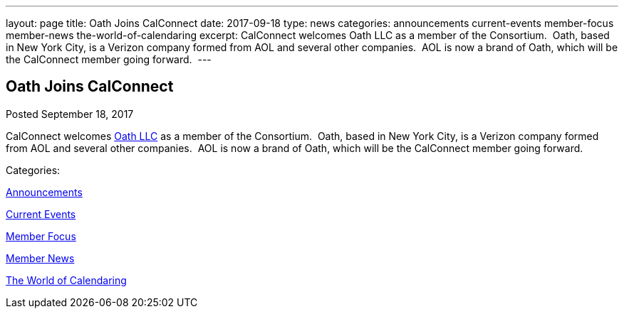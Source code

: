 ---
layout: page
title: Oath Joins CalConnect
date: 2017-09-18
type: news
categories: announcements current-events member-focus member-news the-world-of-calendaring
excerpt: CalConnect welcomes Oath LLC as a member of the Consortium.  Oath, based in New York City, is a Verizon company formed from AOL and several other companies.  AOL is now a brand of Oath, which will be the CalConnect member going forward. 
---

== Oath Joins CalConnect

[[node-453]]
Posted September 18, 2017 

CalConnect welcomes http://www.oath.com[Oath LLC] as a member of the Consortium.&nbsp; Oath, based in New York City, is a Verizon company formed from AOL and several other companies.&nbsp; AOL is now a brand of Oath, which will be the CalConnect member going forward.&nbsp;



Categories:&nbsp;

link:/news/announcements[Announcements]

link:/news/current-events[Current Events]

link:/news/member-focus[Member Focus]

link:/news/member-news[Member News]

link:/news/the-world-of-calendaring[The World of Calendaring]

